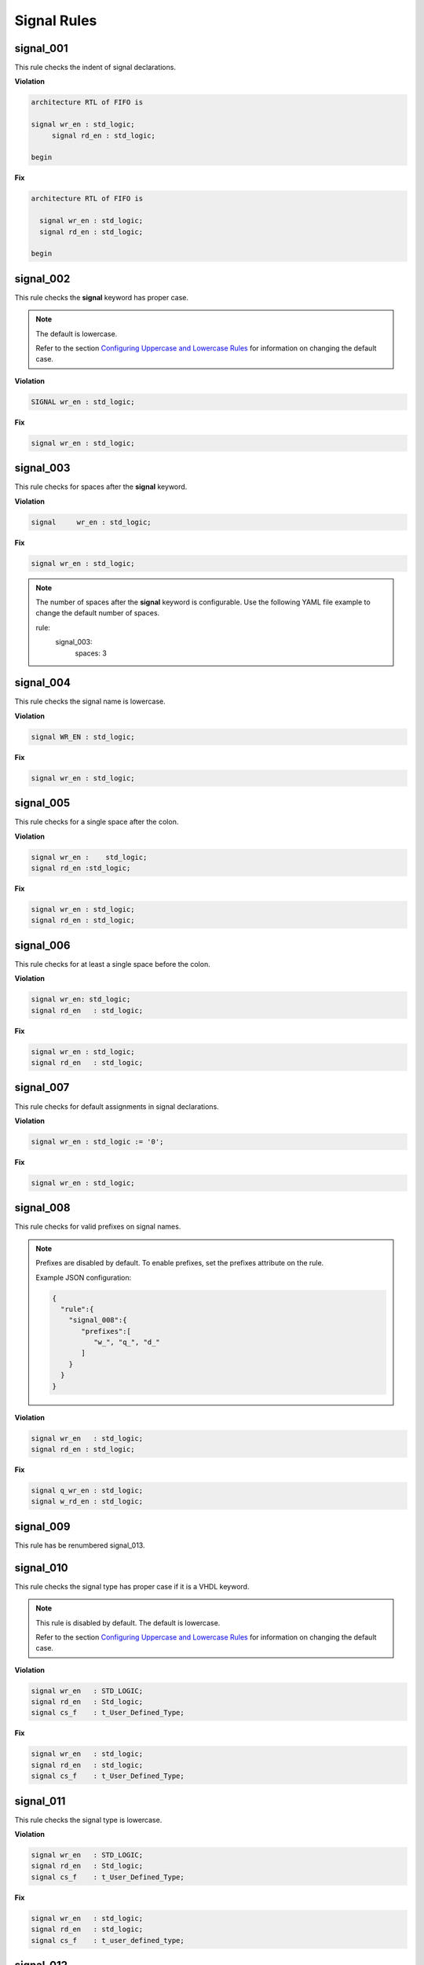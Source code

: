 Signal Rules
------------

signal_001
##########

This rule checks the indent of signal declarations.

**Violation**

.. code-block:: vhdl

   architecture RTL of FIFO is

   signal wr_en : std_logic;
        signal rd_en : std_logic;

   begin

**Fix**

.. code-block:: vhdl

   architecture RTL of FIFO is

     signal wr_en : std_logic;
     signal rd_en : std_logic;

   begin

signal_002
##########

This rule checks the **signal** keyword has proper case.

.. NOTE::  The default is lowercase.

   Refer to the section `Configuring Uppercase and Lowercase Rules <configuring_case.html>`_ for information on changing the default case.

**Violation**

.. code-block:: vhdl

   SIGNAL wr_en : std_logic;

**Fix**

.. code-block:: vhdl

   signal wr_en : std_logic;

signal_003
##########

This rule checks for spaces after the **signal** keyword.

**Violation**

.. code-block:: vhdl

   signal     wr_en : std_logic;

**Fix**

.. code-block:: vhdl

   signal wr_en : std_logic;

.. NOTE:: The number of spaces after the **signal** keyword is configurable.
   Use the following YAML file example to change the default number of spaces.

   .. code-block:: yaml

   rule:
     signal_003:
         spaces: 3 

signal_004
##########

This rule checks the signal name is lowercase.

**Violation**

.. code-block:: vhdl

   signal WR_EN : std_logic;

**Fix**

.. code-block:: vhdl

   signal wr_en : std_logic;

signal_005
##########

This rule checks for a single space after the colon.

**Violation**

.. code-block:: vhdl

   signal wr_en :    std_logic;
   signal rd_en :std_logic;

**Fix**

.. code-block:: vhdl

   signal wr_en : std_logic;
   signal rd_en : std_logic;

signal_006
##########

This rule checks for at least a single space before the colon.

**Violation**

.. code-block:: vhdl

   signal wr_en: std_logic;
   signal rd_en   : std_logic;

**Fix**

.. code-block:: vhdl

   signal wr_en : std_logic;
   signal rd_en   : std_logic;

signal_007
##########

This rule checks for default assignments in signal declarations.

**Violation**

.. code-block:: vhdl

   signal wr_en : std_logic := '0';

**Fix**

.. code-block:: vhdl

   signal wr_en : std_logic;

signal_008
##########

This rule checks for valid prefixes on signal names.

.. NOTE::

   Prefixes are disabled by default.
   To enable prefixes, set the prefixes attribute on the rule.

   Example JSON configuration:

   .. code-block:: json
   
      {
        "rule":{
          "signal_008":{
             "prefixes":[
                "w_", "q_", "d_"
             ]
          }
        }
      }

**Violation**

.. code-block:: vhdl

   signal wr_en   : std_logic;
   signal rd_en : std_logic;

**Fix**

.. code-block:: vhdl

   signal q_wr_en : std_logic;
   signal w_rd_en : std_logic;

signal_009
##########

This rule has be renumbered signal_013.

signal_010
##########

This rule checks the signal type has proper case if it is a VHDL keyword.

.. NOTE:: This rule is disabled by default. The default is lowercase.

   Refer to the section `Configuring Uppercase and Lowercase Rules <configuring_case.html>`_ for information on changing the default case.

**Violation**

.. code-block:: vhdl

   signal wr_en   : STD_LOGIC;
   signal rd_en   : Std_logic;
   signal cs_f    : t_User_Defined_Type;

**Fix**

.. code-block:: vhdl

   signal wr_en   : std_logic;
   signal rd_en   : std_logic;
   signal cs_f    : t_User_Defined_Type;

signal_011
##########

This rule checks the signal type is lowercase.

**Violation**

.. code-block:: vhdl

   signal wr_en   : STD_LOGIC;
   signal rd_en   : Std_logic;
   signal cs_f    : t_User_Defined_Type;

**Fix**

.. code-block:: vhdl

   signal wr_en   : std_logic;
   signal rd_en   : std_logic;
   signal cs_f    : t_user_defined_type;

signal_012
##########

This rule checks multiple signal assignments on a single line are column aligned.

.. NOTE::
    The :'s will be aligned with rule *signal_009*.
    This rule will only cover two signals on a single line.

**Violation**

.. code-block:: vhdl

   signal wr_en, wr_en_f             : std_logic;
   signal rd_en_f, rd_en             : std_logic;
   signal chip_select, chip_select_f : t_user_defined_type;

**Fix**

.. code-block:: vhdl

   signal wr_en,       wr_en_f       : std_logic;
   signal rd_en_f,     rd_en         : std_logic;
   signal chip_select, chip_select_f : t_user_defined_type;

signal_013
##########

This rule checks the colons are aligned for all signals in the architecture declarative region.

**Violation**

.. code-block:: vhdl

   signal wr_en : std_logic;
   signal rd_en   : std_logic;

**Fix**

.. code-block:: vhdl

   signal wr_en   : std_logic;
   signal rd_en   : std_logic;

signal_014
##########

This rule checks for consistent capitalization of signal names.

**Violation**

.. code-block:: vhdl

   architecture RTL of ENTITY1 is

     signal sig1 : std_logic;
     signal sig2 : std_logic;

   begin

     PROC_NAME : process (siG2) is
     begin

       siG1 <= '0';

       if (SIG2 = '0') then
         sIg1 <= '1';
       elisif (SiG2 = '1') then
         SIg1 <= '0';
       end if;

     end process PROC_NAME;

   end architecture RTL;

**Fix**

.. code-block:: vhdl

   architecture RTL of ENTITY1 is

     signal sig1 : std_logic;
     signal sig2 : std_logic;

     PROC_NAME : process (sig2) is
     begin

       sig1 <= '0';

       if (sig2 = '0') then
         sig1 <= '1';
       elisif (sig2 = '1') then
         sig1 <= '0';
       end if;

     end process PROC_NAME;

   end architecture RTL;
